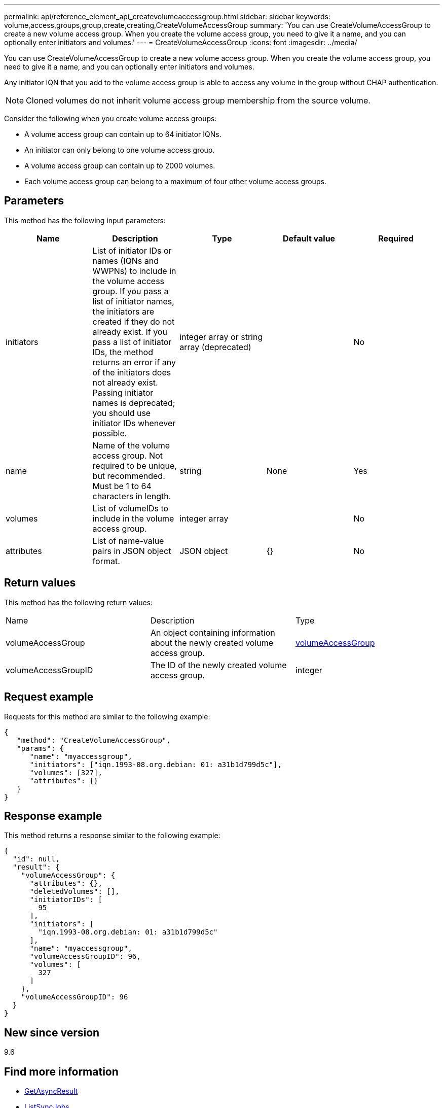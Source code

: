 ---
permalink: api/reference_element_api_createvolumeaccessgroup.html
sidebar: sidebar
keywords: volume,access,groups,group,create,creating,CreateVolumeAccessGroup
summary: 'You can use CreateVolumeAccessGroup to create a new volume access group. When you create the volume access group, you need to give it a name, and you can optionally enter initiators and volumes.'
---
= CreateVolumeAccessGroup
:icons: font
:imagesdir: ../media/

[.lead]
You can use CreateVolumeAccessGroup to create a new volume access group. When you create the volume access group, you need to give it a name, and you can optionally enter initiators and volumes.

Any initiator IQN that you add to the volume access group is able to access any volume in the group without CHAP authentication.

NOTE: Cloned volumes do not inherit volume access group membership from the source volume.

Consider the following when you create volume access groups:

* A volume access group can contain up to 64 initiator IQNs.
* An initiator can only belong to one volume access group.
* A volume access group can contain up to 2000 volumes.
* Each volume access group can belong to a maximum of four other volume access groups.

== Parameters

This method has the following input parameters:

[options="header"]
|===
|Name |Description |Type |Default value |Required
a|
initiators
a|
List of initiator IDs or names (IQNs and WWPNs) to include in the volume access group. If you pass a list of initiator names, the initiators are created if they do not already exist. If you pass a list of initiator IDs, the method returns an error if any of the initiators does not already exist. Passing initiator names is deprecated; you should use initiator IDs whenever possible.
a|
integer array or string array (deprecated)
a|
[]
a|
No
a|
name
a|
Name of the volume access group. Not required to be unique, but recommended. Must be 1 to 64 characters in length.
a|
string
a|
None
a|
Yes
a|
volumes
a|
List of volumeIDs to include in the volume access group.
a|
integer array
a|
[]
a|
No
a|
attributes
a|
List of name-value pairs in JSON object format.
a|
JSON object
a|
{}
a|
No
|===

== Return values

This method has the following return values:

|===
|Name |Description |Type
a|
volumeAccessGroup
a|
An object containing information about the newly created volume access group.
a|
xref:reference_element_api_volumeaccessgroup.adoc[volumeAccessGroup]
a|
volumeAccessGroupID
a|
The ID of the newly created volume access group.
a|
integer
|===

== Request example

Requests for this method are similar to the following example:

----
{
   "method": "CreateVolumeAccessGroup",
   "params": {
      "name": "myaccessgroup",
      "initiators": ["iqn.1993-08.org.debian: 01: a31b1d799d5c"],
      "volumes": [327],
      "attributes": {}
   }
}
----

== Response example

This method returns a response similar to the following example:

----
{
  "id": null,
  "result": {
    "volumeAccessGroup": {
      "attributes": {},
      "deletedVolumes": [],
      "initiatorIDs": [
        95
      ],
      "initiators": [
        "iqn.1993-08.org.debian: 01: a31b1d799d5c"
      ],
      "name": "myaccessgroup",
      "volumeAccessGroupID": 96,
      "volumes": [
        327
      ]
    },
    "volumeAccessGroupID": 96
  }
}
----

== New since version

9.6

== Find more information

* xref:reference_element_api_getasyncresult.adoc[GetAsyncResult]
* xref:reference_element_api_listsyncjobs.adoc[ListSyncJobs]
* xref:reference_element_api_modifyvolume.adoc[ModifyVolume]
